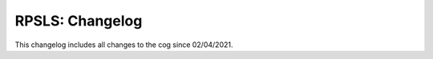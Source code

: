 .. _rpsls-cl:

================
RPSLS: Changelog
================

This changelog includes all changes to the cog since 02/04/2021.
